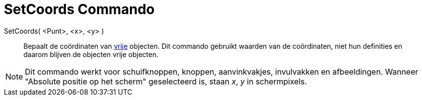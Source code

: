 = SetCoords Commando
:page-en: commands/SetCoords_Command
ifdef::env-github[:imagesdir: /nl/modules/ROOT/assets/images]

SetCoords( <Punt>, <x>, <y> )::
  Bepaalt de coördinaten van xref:/Vrije_afhankelijke_en_hulpobjecten.adoc[vrije] objecten. Dit commando gebruikt
  waarden van de coördinaten, niet hun definities en daarom blijven de objecten vrije objecten.

[NOTE]
====

Dit commando werkt voor schuifknoppen, knoppen, aanvinkvakjes, invulvakken en afbeeldingen. Wanneer "Absolute positie op
het scherm" geselecteerd is, staan _x_, _y_ in schermpixels.

====
